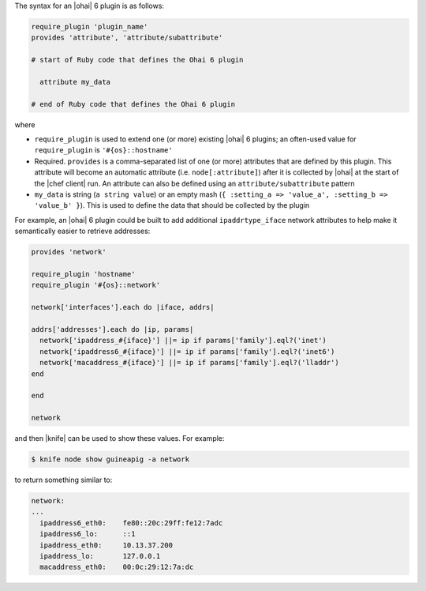 .. The contents of this file are included in multiple topics.
.. This file should not be changed in a way that hinders its ability to appear in multiple documentation sets.


The syntax for an |ohai| 6 plugin is as follows:

.. code-block:: ruby

   require_plugin 'plugin_name'
   provides 'attribute', 'attribute/subattribute'

   # start of Ruby code that defines the Ohai 6 plugin
   
     attribute my_data
   
   # end of Ruby code that defines the Ohai 6 plugin

where 

* ``require_plugin`` is used to extend one (or more) existing |ohai| 6 plugins; an often-used value for ``require_plugin`` is ``'#{os}::hostname'``
* Required. ``provides`` is a comma-separated list of one (or more) attributes that are defined by this plugin. This attribute will become an automatic attribute (i.e. ``node[:attribute]``) after it is collected by |ohai| at the start of the |chef client| run. An attribute can also be defined using an ``attribute/subattribute`` pattern
* ``my_data`` is  string (``a string value``) or an empty mash (``{ :setting_a => 'value_a', :setting_b => 'value_b' }``). This is used to define the data that should be collected by the plugin

For example, an |ohai| 6 plugin could be built to add additional ``ipaddrtype_iface`` network attributes to help make it semantically easier to retrieve addresses:

.. code-block:: ruby

   provides 'network'
   
   require_plugin 'hostname'
   require_plugin '#{os}::network'
   
   network['interfaces'].each do |iface, addrs|
   
   addrs['addresses'].each do |ip, params|
     network['ipaddress_#{iface}'] ||= ip if params['family'].eql?('inet')
     network['ipaddress6_#{iface}'] ||= ip if params['family'].eql?('inet6')
     network['macaddress_#{iface}'] ||= ip if params['family'].eql?('lladdr')
   end
   
   end
   
   network

and then |knife| can be used to show these values. For example:

.. code-block:: bash

   $ knife node show guineapig -a network

to return something similar to:

.. code-block:: bash

   network:
   ...
     ipaddress6_eth0:    fe80::20c:29ff:fe12:7adc
     ipaddress6_lo:      ::1
     ipaddress_eth0:     10.13.37.200
     ipaddress_lo:       127.0.0.1
     macaddress_eth0:    00:0c:29:12:7a:dc

